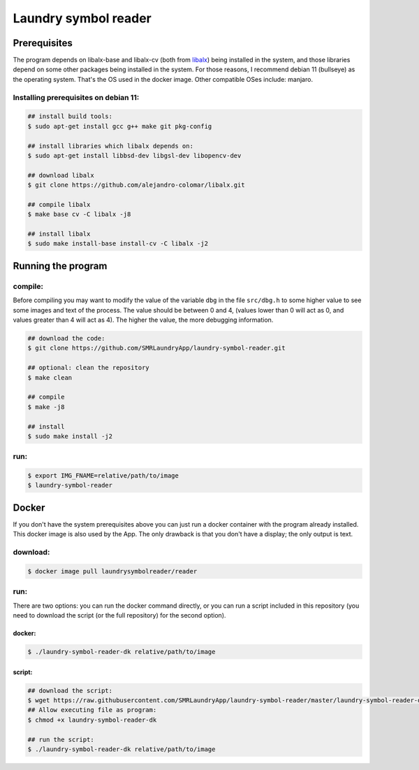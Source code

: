 
=====================
Laundry symbol reader
=====================


Prerequisites
=============

The program depends on libalx-base and libalx-cv (both from libalx_) being installed in the system, and those libraries depend on some other packages being installed in the system.  For those reasons, I recommend debian 11 (bullseye) as the operating system.  That's the OS used in the docker image.  Other compatible OSes include: manjaro.

.. _libalx: https://github.com/alejandro-colomar/libalx

Installing prerequisites on debian 11:
--------------------------------------

.. code-block:: sh

	## install build tools:
	$ sudo apt-get install gcc g++ make git pkg-config

	## install libraries which libalx depends on:
	$ sudo apt-get install libbsd-dev libgsl-dev libopencv-dev

	## download libalx
	$ git clone https://github.com/alejandro-colomar/libalx.git

	## compile libalx
	$ make base cv -C libalx -j8

	## install libalx
	$ sudo make install-base install-cv -C libalx -j2


Running the program
===================

compile:
--------

Before compiling you may want to modify the value of the variable ``dbg`` in the file ``src/dbg.h`` to some higher value to see some images and text of the process.  The value should be between 0 and 4, (values lower than 0 will act as 0, and values greater than 4 will act as 4).  The higher the value, the more debugging information.

.. code-block:: sh

	## download the code:
	$ git clone https://github.com/SMRLaundryApp/laundry-symbol-reader.git

	## optional: clean the repository
	$ make clean

	## compile
	$ make -j8

	## install
	$ sudo make install -j2

run:
----
.. code-block:: sh

	$ export IMG_FNAME=relative/path/to/image
	$ laundry-symbol-reader 

Docker
======

If you don't have the system prerequisites above you can just run a docker container with the program already installed.
This docker image is also used by the App.
The only drawback is that you don't have a display; the only output is text.

download:
---------

.. code-block:: sh

	$ docker image pull laundrysymbolreader/reader

run:
----

There are two options:  you can run the docker command directly, or you can run a script included in this repository (you need to download the script (or the full repository) for the second option).

docker:
.......

.. code-block:: sh

	$ ./laundry-symbol-reader-dk relative/path/to/image

script:
.......

.. code-block:: sh

	## download the script:
	$ wget https://raw.githubusercontent.com/SMRLaundryApp/laundry-symbol-reader/master/laundry-symbol-reader-dk
	## Allow executing file as program:
	$ chmod +x laundry-symbol-reader-dk

	## run the script:
	$ ./laundry-symbol-reader-dk relative/path/to/image
